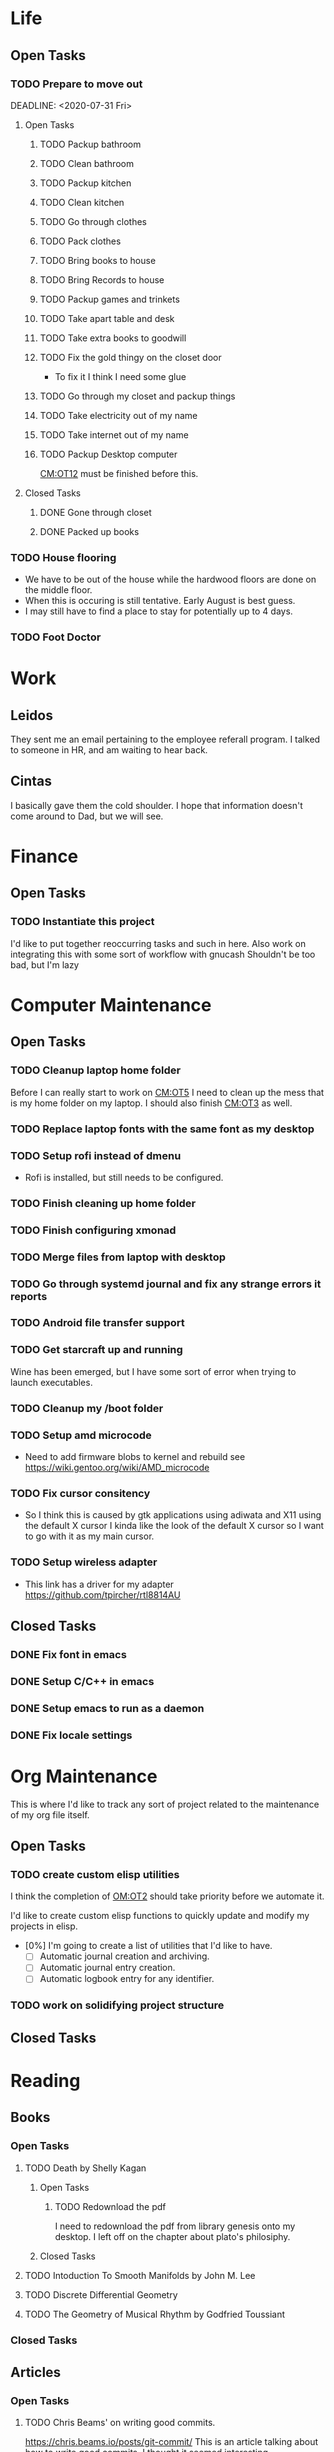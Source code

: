 * Life <<LF>>
  :LOGBOOK:
  :END:
** Open Tasks <<LF:OT>>
*** TODO Prepare to move out <<LF:OT1>>
    :LOGBOOK:
    :END:
    DEADLINE: <2020-07-31 Fri>
**** Open Tasks <<LF:OT1:OT>>
***** TODO Packup bathroom <<LF:OT1:OT1>>
***** TODO Clean bathroom <<LF:OT1:OT2>>
***** TODO Packup kitchen <<LF:OT1:OT3>>
***** TODO Clean kitchen <<LF:OT1:OT4>>
***** TODO Go through clothes <<LF:OT1:OT5>>
***** TODO Pack clothes <<LF:OT1:OT6>>
***** TODO Bring books to house <<LF:OT1:OT7>>
***** TODO Bring Records to house <<LF:OT1:OT8>>
***** TODO Packup games and trinkets <<LF:OT1:OT9>>
***** TODO Take apart table and desk <<LF:OT1:OT10>>
***** TODO Take extra books to goodwill <<LF:OT1:OT11>>
***** TODO Fix the gold thingy on the closet door <<LF:OT1:OT12>>
      - To fix it I think I need some glue
***** TODO Go through my closet and packup things <<LF:OT1:OT13>>

***** TODO Take electricity out of my name <<LF:OT1:OT14>>
***** TODO Take internet out of my name <<LF:OT1:OT15>>
***** TODO Packup Desktop computer <<LF:OT1:OT16>>
      [[CM:OT12]] must be finished before this.
**** Closed Tasks <<LF:OT1:CT>>
***** DONE Gone through closet <<LF:OT1:CT1>>
      CLOSED: [2020-07-19 Sun 14:12
***** DONE Gone through books <<LF:OT1:CT2>>
      CLOSED: [2020-07-19 Sun 14:13]
***** DONE Packed up books <<LF:OT1:CT3>>
      CLOSED: [2020-07-19 Sun 14:13]
*** TODO House flooring <<LF:OT2>>
    :LOGBOOK:
    - [2020-07-19 Sun 14:01]
      I asked Rhonda about this yesterday. She said that we had to be out of the house for 4 days, but dad said 1-2.
      I'm unsure on the specifics, but I may need to find a place to st
    :END:
    - We have to be out of the house while the hardwood floors are done on the middle floor.
    - When this is occuring is still tentative. Early August is best guess.
    - I may still have to find a place to stay for potentially up to 4 days.  

*** TODO Foot Doctor <<LF:OT3>>
    SCHEDULED: <2020-07-29 Wed>
    
* Work <<WK>>
  :LOGBOOK:
  :END:
** Leidos
   They sent me an email pertaining to the employee referall program. I talked to someone in HR, and am waiting to hear back.
** Cintas
   I basically gave them the cold shoulder. I hope that information doesn't come around
   to Dad, but we will see.
* Finance <<FN>>
  :LOGBOOK:
  :END:
** Open Tasks <<FN:OT>>
*** TODO Instantiate this project <<FN:OT1>>
   I'd like to put together reoccurring tasks and such in here.
   Also work on integrating this with some sort of workflow with gnucash
   Shouldn't be too bad, but I'm lazy

* Computer Maintenance <<CM>>
  :LOGBOOK:
  - [2020-07-01 Wed 11:27]
    I need to fix whatevers messed up with my locale settings before I can run rofi. It crashes with an error indicating an issue with locale.
  :END:
** Open Tasks <<CM:OT>>
*** TODO Cleanup laptop home folder <<CM:OT1>>
    Before I can really start to work on [[CM:OT5]]
    I need to clean up the mess that is my home folder
    on my laptop. I should also finish [[CM:OT3]] as well.
*** TODO Replace laptop fonts with the same font as my desktop <<CM:OT13>>
*** TODO Setup rofi instead of dmenu <<CM:OT2>>
    - Rofi is installed, but still needs to be configured.
*** TODO Finish cleaning up home folder <<CM:OT3>>
*** TODO Finish configuring xmonad <<CM:OT4>>
*** TODO Merge files from laptop with desktop <<CM:OT5>>
*** TODO Go through systemd journal and fix any strange errors it reports <<CM:OT6>>
*** TODO Android file transfer support <<CM:OT7>>
*** TODO Get starcraft up and running <<CM:OT8>>
    Wine has been emerged, but I have some sort of error when trying
    to launch executables.
*** TODO Cleanup my /boot folder <<CM:OT9>>
*** TODO Setup amd microcode <<CM:OT10>>
    - Need to add firmware blobs to kernel and rebuild see [[https://wiki.gentoo.org/wiki/AMD_microcode]]
*** TODO Fix cursor consitency <<CM:OT11>>
    - So I think this is caused by gtk applications using adiwata and X11 using the default X cursor
      I kinda like the look of the default X cursor so I want to go with it as my main cursor.
*** TODO Setup wireless adapter <<CM:OT12>>
    - This link has a driver for my adapter https://github.com/tpircher/rtl8814AU
** Closed Tasks <<CM:CT>>
*** DONE Fix font in emacs <<CM:CT1>>
*** DONE Setup C/C++ in emacs <<CM:CT2>>
*** DONE Setup emacs to run as a daemon <<CM:CT3>>
    CLOSED: [2020-07-02 Thu 16:31]

*** DONE Fix locale settings <<CM:CT4>>
    CLOSED: [2020-07-02 Thu 19:59]
* Org Maintenance <<OM>>
  :LOGBOOK:
  - [2020-07-02 Thu 21:21]
    I like the idea of projects having **open tasks** and **closed tasks**
    and as things get completed we move from one to the other.
    Although I'm unsure if all my projects admit a task based structure.
    Like my programming project for example is actually less task based overall
    Same thing with reading books, but maybe they are and I just need to think on it
    more.
  :END:
  This is where I'd like to track any sort of
  project related to the maintenance of my org file itself.
** Open Tasks <<OM:OT>>
*** TODO create custom elisp utilities <<OM:OT1>>
    :LOGBOOK:
    :END:
    I think the completion of [[OM:OT2]] should take priority before we automate it.

    I'd like to create custom elisp functions to quickly
    update and modify my projects in elisp.

    - [0%] I'm going to create a list of utilities that I'd like to have.
      - [ ] Automatic journal creation and archiving.
      - [ ] Automatic journal entry creation.
      - [ ] Automatic logbook entry for any identifier.

*** TODO work on solidifying project structure <<OM:OT2>>
    :LOGBOOK:
    - [2020-07-02 Thu 21:25]
      One idea that I just want to jot down, so I don't lose it is
      the idea of assigning priority to tasks in the open tasks sub-heading
    - [2020-07-02 Thu 21:28]
      Think about what part of our structure should have logbooks and what shouldn't
      I don't want to end up with 50 billion log books that I need to maintain.
    - [2020-07-02 Thu 21:37]
      I think I'd like to start to distinguish between a few types of structures.
      One obvious structure that I don't think I can mold evrything into is the task list.
      Which is how I've been structuring most things. I think [[CM]] is the perfect example of a task list.
    - [2020-07-16 Thu 11:14]
      I also want to order the global project heirarchy in the order is should cycle through each section
      in the morning. That's why I moved journaling to the bottom.
    - [2020-07-16 Thu 11:17]
      The status of this project is kinda ethereal, so I need to really put together some notes on what I should be doing with this project.
    :END:
** Closed Tasks <<OM:CT>>
* Reading <<CR>>
  :LOGBOOK:
  - [2020-07-02 Thu 15:19] TODO
    I'd like to find a book on PERT process management. I'd like to start applying it to this project here.
  :END:
** Books <<CR:BK>>
*** Open Tasks <<CR:BK:OT>>
**** TODO Death by Shelly Kagan <<CR:BK:OT1>>
***** Open Tasks <<CR:BK:OT1:OT>>
****** TODO Redownload the pdf <<CR:BK:OT1:OT1>>
       I need to redownload the pdf from library genesis onto my desktop.
       I left off on the chapter about plato's philosiphy.
***** Closed Tasks <<CR:BK:OT1:CT>>
**** TODO Intoduction To Smooth Manifolds by John M. Lee <<CR:BK:OT2>>
**** TODO Discrete Differential Geometry <<CR:BK:OT3>>
**** TODO The Geometry of Musical Rhythm by Godfried Toussiant <<CT:BK:OT4>>
*** Closed Tasks <<CR:BK:CT>>
** Articles <<CR:AS>>
*** Open Tasks <<CR:AS:OT>>
**** TODO Chris Beams' on writing good commits. <<CR:AS:OT1>>
     [[https://chris.beams.io/posts/git-commit/]]
     This is an article talking about how to write good commits.
     I thought it seemed interesting.

*** Closed Tasks <<CR:AS:CT>>
* Programming <<PG>>
  :LOGBOOK:
  :END:
** Game Engine <<PG1>>
** Add X support CIRU <<PG2>>
  CIRU is a "Checkpoint and Restore" applciation for linux.
  What that means is that it takes all of the process state
  and writes it to disk, and then can restore it at a later date.

  I want to use CIRU to save current window layouts in xmonad to disk.
  The problem with this is that the Xserver stores application state relating
  to X that is not saved by CIRU. The solution would be to query the Xserver and
  obtain all of the info relating to our application, then write that to disk upon
  "checkpoint" and then upon "restore" we reset the X connection and provide it
  with all of the state needed.

  - TODO Read more documentation and revise steps below
    So I think our best bet here is to look into how guievict did things.
    There is a pdf with its documentation located here https://www.usenix.org/legacy/event/usenix03/tech/full_papers/full_papers/zandy/zandy.pdf
    Sadly the university that was hosting the source code and binaries took them down and all that's left is the original paper by Zandy and et al.
    I honestly don't think it will be too bad, but only time will tell.
  - TODO Collect application's xorg state NOTE I think the steps below need to be revised after finishing the prior todo [3/7]
    - [X] Finish the Desktop maintenance entry pertaining to emacs and C
    - [X] Setup project with xcb includes
    - [X] Connect to xserver
    - [ ] Figure out what screens my application has windows on
    - [ ] Query xserver for all xclients
    - [ ] Find all clients belonging to my application
    - [ ] Enumerate all their attributes and properties
    - [ ] Save attributes and properties to disk
  - TODO Integrate collection into ciru
  - TODO Restore application's xorg state
  - TODO Integrate restore into ciru
  :DOCUMENTATION:
  - X.Org protocol implementation specification [[https://www.x.org/releases/current/doc/xproto/x11protocol.html]]
  - Zandy's guievict docs https://www.usenix.org/legacy/event/usenix03/tech/full_papers/full_papers/zandy/zandy.pdf
  :END:
  :LOBGBOOK:
  - [2020-07-01 Wed 12:23] *Initial analyzation of the problem*
    The main issue we're trying to solve here is the collection of the xserver's
    state and it's restoration.
    I think I should break this problem down into a few parts.
    The first step is the collection of all the application's xserver state.
    Then we need to integrate the collection of that state into ciru's checkpointing process.
    Second we need to find a way to restore the application's xserver state.
    Then integrate the restoration of that state into ciru's restore process.
    I'm going to add these tasks to the global problem description.
  - [2020-07-01 Wed 12:35] *Discovery of xmove*
    I found an application called xmove that kinda does what I want to do.
    Here's a link to the documentation I'm currently reading I'll detail what I understand here as well
    [[https://wenku.baidu.com/view/03699041336c1eb91a375d18.html?from=related]]
    So xmove isn't exactly what I want, but I think it can put me on the right track. How xmove works is as a
    psudo xserver. It sits between connections and the actual xserver and records their state as they send it to the
    xserver. I don't want a second xserver. I just want something that querys the xserver for my applications state
    and then restore's it later. I'm hoping in understanding how xmove works I can understand what state I would need
    to query for to restore my application.
  - [2020-07-01 Wed 14:50] *Sad news can't use xmove or xpra*.
    I was hoping I could use xmove or xpra to accomplish my goals, but they don't really help me at all.
    They kinda do what I need them to do, but in a way that I don't want. I want a more lightweight solution.
    I don't want to have install and run an entire and seperate xserver to pull off this trick. So I'm going to have
    to start reading some of the X11 documentation to understand what messages I'm going to have to send and such.
  - [2020-07-01 Wed 15:04] *Decided to use xcb*
    I'm still not sure on what all the state I need to capture is,
    but I've decided to use xcb to communicate with xserver. I think
    it's the most reasonable choice overall. I've also begun to setup a project
    located here [[~/Code/CriuXserver]]
  - [2020-07-01 Wed 16:05] *An issue I think I'll have to deal with*
    So xserver gives each client a unique client id that it uses to communicate to xserver with.
    The issue I think I'm going to run into is that when ciru checkpoints an application the application
    is still in a state in which it is connected to the xserver and has a particular client id, but when I
    resume it the xserver may have reserved that id for someone else and it may have to get a new id. So I need
    to find an application agnostic way to have it relinquish it's old client id and accept a new one bestowed upon it
    by the xserver.
  - [2020-07-01 Wed 16:24] *On the issue and plan of attack*
    I can't really start yet. I still need to work on figuring out how exactly
    I'm going to tackle the problem. The issue I mentioned before is really throwing
    a wrench in my plans. I'm still most likely going to use xcb, but I need to read more
    documentation. I'm currently reading the following.
    [[https://www.x.org/releases/current/doc/xproto/x11protocol.html]]
  - [2020-07-02 Thu 07:39] *Guievict*
    I found a piece of software called guievict that does exactly what I want to do.
    Well I found mention of the software It seems to have disappeared from the internet only a few
    mentions here and there. It used to have a wikipedia page, but it no longer does. I'm hoping it's
    still around somewhere.
    I think I'm going to have to reimplement it.
    Here's the paper that describes it's implementation.
    https://www.usenix.org/legacy/event/usenix03/tech/full_papers/full_papers/zandy/zandy.pdf
  :END:
* Journaling <<JR>>
** Current Journal <<JR:CJ>>
*** Journal [2020-07-19 Sun]
    - [2020-07-19 Sun 14:24]
      I decided to drink with Isaiah and Taylor last night. I got very drunk. I spilt my foot water. Felt bad and slept at their place.
      I was very drunk. I wasn't too hungover when I got up this morning. Got mcdonalds then masturbated. Afterwards I began working on packing up
      the apartment. I'm pretty hungry right now, but I kinda want to fast again. I'm taking a break at the moment from packing up all of my stuff.
** Old Journals <<JR:OJ>>
*** Journal [2020-07-17 Fri]
    - [2020-07-17 Fri 15:49]
      Learned a decent bit about music today from Pa. I currently have to pee. and want to read more.
      I think I'm going to start trying to read through classical pieces to try and get more familiar.
*** Journal [2020-07-16 Thu]
    - [2020-07-16 Thu 11:01]
      I'm trying to remember where I left off on chronocling the foot thing.
      I guess I'll just wait till I get back to my place to write down some more of the details and put up pictures.
      I wrote most of it in the one journal (Maybe I should create links in my journals? I don't think that's something
      I want to have to maintain. My habit of working on this file has kinda died off. I want to start a habit of getting up
      at 5 and going to bed at 9:45. Then spend at least 30 minutes to an hour working on this file every morning. I think it would
      be awesome. Right now I'm sitting in the recliner in Mimi and Pa's bonus room while Pa plays his guitar. I love the way my
      laptop sits in my lap. It is very satisfying. It makes me feel really good. The slight slant and the comfyness of the screen.
      I think I want to update the font on my laptop to reflect the same font as my desktop. I also like the way my macbook's keyboard
      feels. If I get a new job do I want to buy a new laptop? I don't think I do. I think I have a few more good years in my macbook.
      Maybe get a replacement battery, but that's about it. I like where everything else is on this machine. I'm just writing down
      the first things that come to mind right now. It's quite satisfying. I think this is one of the secrets to writing I was missing.
      The ability to freely write down every thought that appears, then reflect on it. Like if I were writing some form of story I think
      I'd write for as long as ideas flow, then go back and refactor and expand specific sections of the story's structure. Well. I think
      I'm going to stop writing in the journal and move on to other parts of the file. But before I do that I want to talk more about how satisfying
      the automatic feeling of typing on the keyboard is.   
*** Journal [2020-07-14 Tue]
    - [2020-07-14 Tue 16:33]
      oof
*** Journal [2020-07-13 Mon]
    - [2020-07-13 Mon 14:27]
      So I'm currently at Mimi and Pa's. I've been here since friday.
      I decided to visit Isaiah and Taylor last Monday right after moving
      this file over to my desktop (I'm back on my laptop now.) While I was there
      I dropped their "Prosperity Toad" on my toe. I knocked it off with the box containing
      old video games on the coffee table. I didn't think it was that big of a deal, but it damaged my
      toe pretty bad. I then stayed with them that night. We drank and smoked weed. I iced my foot and Taylor
      gave me Advil to take for the pain. While I was there we also watched two movies. Pulp Fiction and Jack and Jill.
      Pulp Fiction was better than I remember it. It was hilarious. We decided to smoke herb afterwards. While smoking I kinda
      talked Taylor into it. I was asking what she was afraid of and was trying to rationalize her fear, but because we were unable
      to rationalize it we decided that it didn't make sense to be afraid. After smoking we started watching the movie Jack and Jill;
      it was actually a lot better than I thought it would be.
    - [2020-07-13 Mon 17:25]
      I think I want to finish my tale of the past few days. After watching Jack and Jill we fell asleep and I stayed at their place the next day as well.
      I spent that whole day just suffering from the pain in my foot. It was not a fun time. I also cooked curry for them. I hope they enjoyed it.
      I thought it was pretty good. I then went home and.
*** Journal [2020-07-06 Mon]
    - [2020-07-06 Mon 09:31]
      Just got back to my apartment. I'm writing in here before
      I commit this and push it to my desktop. I wasn't very consistent
      with these while I was at my parents, but that's ok I guess. Still working
      on the whole building good habits thing.
*** Journal [2020-07-05 Sun]
   - [2020-07-05 Sun 23:55]
     I find it funny that my only entry in yesterday's journal
     was "Just woke up" Today was fun. I woke up and watched Jake play dwarffortress.
     Oh yeah yesterday I went to Jake and Lauren's place and watched fireworks. Jake got
     paranoid, but that was entertaining.
*** Journal [2020-07-04 Sat]
    - [2020-07-04 Sat 09:44]
      Just woke up
*** Journal [2020-07-03 Fri]
    - [2020-07-03 Fri 13:30]
      Haven't had much time to write in here.
      woke up showered, put coffee in the freezer to get it cold
      packed some clothes for so I can stay at my parents.
      I'm sitting next to Brittany while she feeds the baby.
      I want to make some progress on how things are organized in here.
    - [2020-07-03 Fri 16:02]
      Sat outside for a bit. It was warm, but the heat felt good on my
      skin. The coffee made everything unconformtable slightly. I think it's
      because of how it is a vasoconstrictor.
    - [2020-07-03 Fri 21:51]
      Just got in from chilling outside with Jordan; talked physics and video games.
*** Journal [2020-07-02 Thu]
    - [2020-07-02 Thu 07:37]
      Today is even worse than yesterday. I hope I can get my sleep under control tonight.
      I'm so sleepy it's unreal. I think I got at least 6 hours worth, so that's not too bad.
      I've actually been awake since 4 this morning. Just now am getting up and about. Went to
      McDonalds for breakfast.
    - [2020-07-02 Thu 12:37]
      I fell asleep and slept way too long. I'm probably not going to be able to get to bed at a
      decent time tonight. This sucks. I wish I wasn't so stupid and messed up my sleep like this.
    - [2020-07-02 Thu 14:39]
      Feel kinda lost at what I should do. Fixed part of the wine install. Should note that here.
      I think I'm going to program on the vulkan project.
    - [2020-07-02 Thu 15:30]
      Spent some more time organizing things I like this a lot. I really want to focus on making entering things into this
      file a habit. Organizing my life into these sections could be really helpful. I want to build up habits around everything in here.
    - [2020-07-02 Thu 19:38]
      Feeling really good about my current org mode setup. I like the way my project structure is coming together.
      I'm still kinda procrastinating the whole job thing though.   
*** Journal [2020-07-01 Wed]
    - [2020-07-01 Wed 08:46]
      Good morning. I've been awake for a bit now, but I'm just now getting on the computer.
      My goal is to make this a habit. When I first woke up around 6ish I was struggling.
      I felt a strong, but dullish pain in my legs. It kind of reminded me of being sore.
      I think it's from all of the walking I've been doing here lately, but it was way worse
      than my usual soreness. I tried to go back to sleep for a couple hours, but just kinda ended
      up lying there in pain. I had a lot of strange dreams last night; I'm going to attribute that to
      the melatonin I took. I couldn't tell what was real vs what was a dream most of the night.
      I'm kinda sleepy this morning, but I attribute that to the poor sleep I got last night. I don't mind
      it though I need to get my sleep schedule back to some semblance of normalcy.
    - [2020-07-01 Wed 09:52]
      I think I'm finially going to cleanup my kitchen. I've been putting it off for a bit too long.
      There are so many moldy dishes in there that it's a real struggle.
    - [2020-07-01 Wed 10:49]
      Cleaned up all of those old kombucha glasses to reuse for holding liquids.
      Still have some cleaning to do in the kitchen. I kinda want to get that done today,
      so it won't stink as bad. Started listening to the "Rational Security" podcast that
      Israel recommended. It's pretty good so far. I do like it.
    - [2020-07-01 Wed 14:40]
      Just got back from a walk. Man I'm sweaty after that one. Did the whole loop (except for where they closed the road).
      I guess I might just log that too since that's kinda what I want to use this for. The road was closed on the one road (chestnut I think)
      right where the kroger is. It's the same one that the cvs and liqour store is on.
      My apartment smells. It's probably because of that moldy soup in that pot. I need to bring myself to cleaning it out. I just haven't yet.
      I'm actually really tired from the poor sleep I got last night.
    - [2020-07-01 Wed 16:22]
      Been doing some programming. I'm having fun with this project I spontaneously picked up this morning. I'm still trying to get the adhesive
      off these kombucha bottles that I have. I love that the glass bottle has a heart on the bottom.
    - [2020-07-01 Wed 18:39]
      I cleaned more of the dishes I think the smell
      should begin to disapate. I checked the laundry room
      and that guys laundry is still there.
      I'm drinking an ice cold beer I threw in the freezer.
      It's got a tiny bit of slush making it perfect. I also
      messed around a lot and watched some starcraft.
    - [2020-07-01 Wed 22:00]
      I'm getting ready to head to bed.
      I want to get my bed time sort of normalized to be around 9.
      I took an additonal walk was good. I also got another match on tinder.
      I'm pretty tired now. I also want to start moving my commits on this journal to
      a once a day kind of thing. I think that would be pretty reasonable. Welp good night.
*** Journal [2020-06-30 Tue]
    - [2020-06-30 Tue 17:01]
      I've decided to start tracking my life in org mode.
      One of the things I want to accomplish with this is daily journaling.
      I kind of want
    - [2020-06-30 Tue 17:15]
      Another thing I want to work on with this shift is better habits.
      I want to build routines that become automatic and help me work
      towards becoming the self that I want to be.
      Another note on that self bit. I'd like to maybe through this
      try and begin to understand what a self is.
    - [2020-06-30 Tue 19:23]
      Just got back from a walk. I thought a lot about myself.
      One of the thoughts I had was on how self is an illusion.
      One of the viewpoints I take on it is that of an inconsistent
      story being collectively told over time by many people.
      I also saw a deer. I took some pictures. I'd look to put the pictures
      in here, but I can't quite yet. I need to add file transfer support from
      android to my gentoo system.
    - [2020-06-30 Tue 19:44]
      I decided to go ahead and email the photos to myself lest I forget.
       [[~/Pictures/2020-06-30/DeerPhotos/DeerPhoto1.jpg]]  
      [[~/Pictures/2020-06-30/DeerPhotos/DeerPhoto2.jpg]]
      [[~/Pictures/2020-06-30/DeerPhotos/DeerPhoto3.jpg]]
      [[~/Pictures/2020-06-30/DeerPhotos/DeerPhoto4.jpg]]
       [[~/Pictures/2020-06-30/DeerPhotos/DeerPhoto5.jpg]] 
      [[~/Pictures/2020-06-30/DeerPhotos/DeerPhoto6.jpg]]
      

